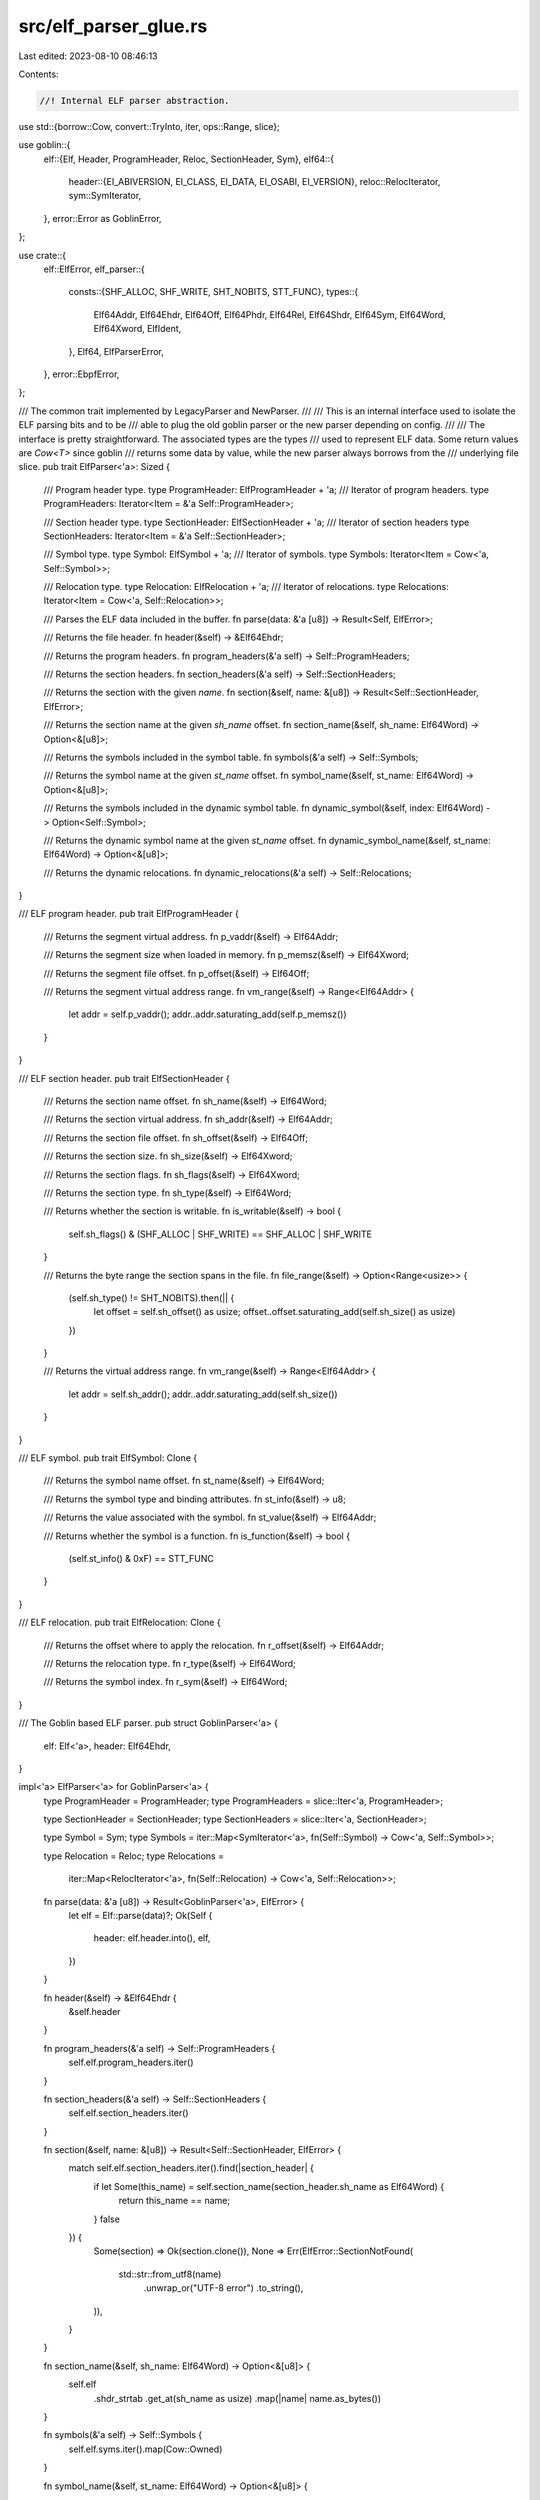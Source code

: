 src/elf_parser_glue.rs
======================

Last edited: 2023-08-10 08:46:13

Contents:

.. code-block:: rs

    //! Internal ELF parser abstraction.
use std::{borrow::Cow, convert::TryInto, iter, ops::Range, slice};

use goblin::{
    elf::{Elf, Header, ProgramHeader, Reloc, SectionHeader, Sym},
    elf64::{
        header::{EI_ABIVERSION, EI_CLASS, EI_DATA, EI_OSABI, EI_VERSION},
        reloc::RelocIterator,
        sym::SymIterator,
    },
    error::Error as GoblinError,
};

use crate::{
    elf::ElfError,
    elf_parser::{
        consts::{SHF_ALLOC, SHF_WRITE, SHT_NOBITS, STT_FUNC},
        types::{
            Elf64Addr, Elf64Ehdr, Elf64Off, Elf64Phdr, Elf64Rel, Elf64Shdr, Elf64Sym, Elf64Word,
            Elf64Xword, ElfIdent,
        },
        Elf64, ElfParserError,
    },
    error::EbpfError,
};

/// The common trait implemented by LegacyParser and NewParser.
///
/// This is an internal interface used to isolate the ELF parsing bits and to be
/// able to plug the old goblin parser or the new parser depending on config.
///
/// The interface is pretty straightforward. The associated types are the types
/// used to represent ELF data. Some return values are `Cow<T>` since goblin
/// returns some data by value, while the new parser always borrows from the
/// underlying file slice.
pub trait ElfParser<'a>: Sized {
    /// Program header type.
    type ProgramHeader: ElfProgramHeader + 'a;
    /// Iterator of program headers.
    type ProgramHeaders: Iterator<Item = &'a Self::ProgramHeader>;

    /// Section header type.
    type SectionHeader: ElfSectionHeader + 'a;
    /// Iterator of section headers
    type SectionHeaders: Iterator<Item = &'a Self::SectionHeader>;

    /// Symbol type.
    type Symbol: ElfSymbol + 'a;
    /// Iterator of symbols.
    type Symbols: Iterator<Item = Cow<'a, Self::Symbol>>;

    /// Relocation type.
    type Relocation: ElfRelocation + 'a;
    /// Iterator of relocations.
    type Relocations: Iterator<Item = Cow<'a, Self::Relocation>>;

    /// Parses the ELF data included in the buffer.
    fn parse(data: &'a [u8]) -> Result<Self, ElfError>;

    /// Returns the file header.
    fn header(&self) -> &Elf64Ehdr;

    /// Returns the program headers.
    fn program_headers(&'a self) -> Self::ProgramHeaders;

    /// Returns the section headers.
    fn section_headers(&'a self) -> Self::SectionHeaders;

    /// Returns the section with the given `name`.
    fn section(&self, name: &[u8]) -> Result<Self::SectionHeader, ElfError>;

    /// Returns the section name at the given `sh_name` offset.
    fn section_name(&self, sh_name: Elf64Word) -> Option<&[u8]>;

    /// Returns the symbols included in the symbol table.
    fn symbols(&'a self) -> Self::Symbols;

    /// Returns the symbol name at the given `st_name` offset.
    fn symbol_name(&self, st_name: Elf64Word) -> Option<&[u8]>;

    /// Returns the symbols included in the dynamic symbol table.
    fn dynamic_symbol(&self, index: Elf64Word) -> Option<Self::Symbol>;

    /// Returns the dynamic symbol name at the given `st_name` offset.
    fn dynamic_symbol_name(&self, st_name: Elf64Word) -> Option<&[u8]>;

    /// Returns the dynamic relocations.
    fn dynamic_relocations(&'a self) -> Self::Relocations;
}

/// ELF program header.
pub trait ElfProgramHeader {
    /// Returns the segment virtual address.
    fn p_vaddr(&self) -> Elf64Addr;

    /// Returns the segment size when loaded in memory.
    fn p_memsz(&self) -> Elf64Xword;

    /// Returns the segment file offset.
    fn p_offset(&self) -> Elf64Off;

    /// Returns the segment virtual address range.
    fn vm_range(&self) -> Range<Elf64Addr> {
        let addr = self.p_vaddr();
        addr..addr.saturating_add(self.p_memsz())
    }
}

/// ELF section header.
pub trait ElfSectionHeader {
    /// Returns the section name offset.
    fn sh_name(&self) -> Elf64Word;

    /// Returns the section virtual address.
    fn sh_addr(&self) -> Elf64Addr;

    /// Returns the section file offset.
    fn sh_offset(&self) -> Elf64Off;

    /// Returns the section size.
    fn sh_size(&self) -> Elf64Xword;

    /// Returns the section flags.
    fn sh_flags(&self) -> Elf64Xword;

    /// Returns the section type.
    fn sh_type(&self) -> Elf64Word;

    /// Returns whether the section is writable.
    fn is_writable(&self) -> bool {
        self.sh_flags() & (SHF_ALLOC | SHF_WRITE) == SHF_ALLOC | SHF_WRITE
    }

    /// Returns the byte range the section spans in the file.
    fn file_range(&self) -> Option<Range<usize>> {
        (self.sh_type() != SHT_NOBITS).then(|| {
            let offset = self.sh_offset() as usize;
            offset..offset.saturating_add(self.sh_size() as usize)
        })
    }

    /// Returns the virtual address range.
    fn vm_range(&self) -> Range<Elf64Addr> {
        let addr = self.sh_addr();
        addr..addr.saturating_add(self.sh_size())
    }
}

/// ELF symbol.
pub trait ElfSymbol: Clone {
    /// Returns the symbol name offset.
    fn st_name(&self) -> Elf64Word;

    /// Returns the symbol type and binding attributes.
    fn st_info(&self) -> u8;

    /// Returns the value associated with the symbol.
    fn st_value(&self) -> Elf64Addr;

    /// Returns whether the symbol is a function.
    fn is_function(&self) -> bool {
        (self.st_info() & 0xF) == STT_FUNC
    }
}

/// ELF relocation.
pub trait ElfRelocation: Clone {
    /// Returns the offset where to apply the relocation.
    fn r_offset(&self) -> Elf64Addr;

    /// Returns the relocation type.
    fn r_type(&self) -> Elf64Word;

    /// Returns the symbol index.
    fn r_sym(&self) -> Elf64Word;
}

/// The Goblin based ELF parser.
pub struct GoblinParser<'a> {
    elf: Elf<'a>,
    header: Elf64Ehdr,
}

impl<'a> ElfParser<'a> for GoblinParser<'a> {
    type ProgramHeader = ProgramHeader;
    type ProgramHeaders = slice::Iter<'a, ProgramHeader>;

    type SectionHeader = SectionHeader;
    type SectionHeaders = slice::Iter<'a, SectionHeader>;

    type Symbol = Sym;
    type Symbols = iter::Map<SymIterator<'a>, fn(Self::Symbol) -> Cow<'a, Self::Symbol>>;

    type Relocation = Reloc;
    type Relocations =
        iter::Map<RelocIterator<'a>, fn(Self::Relocation) -> Cow<'a, Self::Relocation>>;

    fn parse(data: &'a [u8]) -> Result<GoblinParser<'a>, ElfError> {
        let elf = Elf::parse(data)?;
        Ok(Self {
            header: elf.header.into(),
            elf,
        })
    }

    fn header(&self) -> &Elf64Ehdr {
        &self.header
    }

    fn program_headers(&'a self) -> Self::ProgramHeaders {
        self.elf.program_headers.iter()
    }

    fn section_headers(&'a self) -> Self::SectionHeaders {
        self.elf.section_headers.iter()
    }

    fn section(&self, name: &[u8]) -> Result<Self::SectionHeader, ElfError> {
        match self.elf.section_headers.iter().find(|section_header| {
            if let Some(this_name) = self.section_name(section_header.sh_name as Elf64Word) {
                return this_name == name;
            }
            false
        }) {
            Some(section) => Ok(section.clone()),
            None => Err(ElfError::SectionNotFound(
                std::str::from_utf8(name)
                    .unwrap_or("UTF-8 error")
                    .to_string(),
            )),
        }
    }

    fn section_name(&self, sh_name: Elf64Word) -> Option<&[u8]> {
        self.elf
            .shdr_strtab
            .get_at(sh_name as usize)
            .map(|name| name.as_bytes())
    }

    fn symbols(&'a self) -> Self::Symbols {
        self.elf.syms.iter().map(Cow::Owned)
    }

    fn symbol_name(&self, st_name: Elf64Word) -> Option<&[u8]> {
        self.elf
            .strtab
            .get_at(st_name as usize)
            .map(|name| name.as_bytes())
    }

    fn dynamic_symbol(&self, index: Elf64Word) -> Option<Self::Symbol> {
        self.elf.dynsyms.get(index as usize)
    }

    fn dynamic_symbol_name(&self, st_name: Elf64Word) -> Option<&[u8]> {
        self.elf
            .dynstrtab
            .get_at(st_name as usize)
            .map(|name| name.as_bytes())
    }

    fn dynamic_relocations(&self) -> Self::Relocations {
        self.elf.dynrels.iter().map(Cow::Owned)
    }
}

impl From<Header> for Elf64Ehdr {
    fn from(h: Header) -> Self {
        Elf64Ehdr {
            e_ident: ElfIdent {
                ei_mag: h.e_ident[0..4].try_into().unwrap(),
                ei_class: h.e_ident[EI_CLASS],
                ei_data: h.e_ident[EI_DATA],
                ei_version: h.e_ident[EI_VERSION],
                ei_osabi: h.e_ident[EI_OSABI],
                ei_abiversion: h.e_ident[EI_ABIVERSION],
                ei_pad: [0u8; 7],
            },
            e_type: h.e_type,
            e_machine: h.e_machine,
            e_version: h.e_version,
            e_entry: h.e_entry,
            e_phoff: h.e_phoff,
            e_shoff: h.e_shoff,
            e_flags: h.e_flags,
            e_ehsize: h.e_ehsize,
            e_phentsize: h.e_phentsize,
            e_phnum: h.e_phnum,
            e_shentsize: h.e_shentsize,
            e_shnum: h.e_shnum,
            e_shstrndx: h.e_shstrndx,
        }
    }
}

impl ElfProgramHeader for ProgramHeader {
    fn p_vaddr(&self) -> Elf64Addr {
        self.p_vaddr
    }

    fn p_memsz(&self) -> Elf64Xword {
        self.p_memsz
    }

    fn p_offset(&self) -> Elf64Off {
        self.p_offset
    }
}

impl ElfSectionHeader for SectionHeader {
    fn sh_name(&self) -> Elf64Word {
        self.sh_name as _
    }

    fn sh_flags(&self) -> Elf64Xword {
        self.sh_flags
    }

    fn sh_addr(&self) -> Elf64Addr {
        self.sh_addr
    }

    fn sh_offset(&self) -> Elf64Off {
        self.sh_offset
    }

    fn sh_size(&self) -> Elf64Xword {
        self.sh_size
    }

    fn sh_type(&self) -> Elf64Word {
        self.sh_type
    }
}

impl ElfSymbol for Sym {
    fn st_name(&self) -> Elf64Word {
        self.st_name as _
    }

    fn st_info(&self) -> u8 {
        self.st_info
    }

    fn st_value(&self) -> Elf64Addr {
        self.st_value
    }
}

impl ElfRelocation for Reloc {
    fn r_offset(&self) -> Elf64Addr {
        self.r_offset
    }

    fn r_type(&self) -> Elf64Word {
        self.r_type
    }

    fn r_sym(&self) -> Elf64Word {
        self.r_sym as Elf64Word
    }
}

/// The new ELF parser.
#[derive(Debug)]
pub struct NewParser<'a> {
    elf: Elf64<'a>,
}

impl<'a> ElfParser<'a> for NewParser<'a> {
    type ProgramHeader = Elf64Phdr;
    type ProgramHeaders = slice::Iter<'a, Self::ProgramHeader>;

    type SectionHeader = Elf64Shdr;
    type SectionHeaders = slice::Iter<'a, Self::SectionHeader>;

    type Symbol = Elf64Sym;
    type Symbols =
        iter::Map<slice::Iter<'a, Self::Symbol>, fn(&'a Self::Symbol) -> Cow<'a, Self::Symbol>>;

    type Relocation = Elf64Rel;
    type Relocations = iter::Map<
        slice::Iter<'a, Self::Relocation>,
        fn(&'a Self::Relocation) -> Cow<'a, Self::Relocation>,
    >;

    fn parse(data: &'a [u8]) -> Result<NewParser<'a>, ElfError> {
        Ok(Self {
            elf: Elf64::parse(data)?,
        })
    }

    fn header(&self) -> &Elf64Ehdr {
        self.elf.file_header()
    }

    fn program_headers(&'a self) -> Self::ProgramHeaders {
        self.elf.program_header_table().iter()
    }

    fn section_headers(&'a self) -> Self::SectionHeaders {
        self.elf.section_header_table().iter()
    }

    fn section(&self, name: &[u8]) -> Result<Self::SectionHeader, ElfError> {
        for section_header in self.elf.section_header_table() {
            if self.elf.section_name(section_header.sh_name)? == name {
                return Ok(section_header.clone());
            }
        }

        Err(ElfError::SectionNotFound(
            std::str::from_utf8(name)
                .unwrap_or("UTF-8 error")
                .to_string(),
        ))
    }

    fn section_name(&self, sh_name: Elf64Word) -> Option<&[u8]> {
        self.elf.section_name(sh_name).ok()
    }

    fn symbols(&'a self) -> Self::Symbols {
        self.elf
            .symbol_table()
            .ok()
            .flatten()
            .unwrap_or(&[])
            .iter()
            .map(Cow::Borrowed)
    }

    fn symbol_name(&self, st_name: Elf64Word) -> Option<&[u8]> {
        self.elf.symbol_name(st_name).ok()
    }

    fn dynamic_symbol(&self, index: Elf64Word) -> Option<Self::Symbol> {
        self.elf
            .dynamic_symbol_table()
            .and_then(|table| table.get(index as usize).cloned())
    }

    fn dynamic_symbol_name(&self, st_name: Elf64Word) -> Option<&[u8]> {
        self.elf.dynamic_symbol_name(st_name).ok()
    }

    fn dynamic_relocations(&'a self) -> Self::Relocations {
        self.elf
            .dynamic_relocations_table()
            .unwrap_or(&[])
            .iter()
            .map(Cow::Borrowed)
    }
}

impl ElfProgramHeader for Elf64Phdr {
    fn p_vaddr(&self) -> Elf64Addr {
        self.p_vaddr
    }

    fn p_memsz(&self) -> Elf64Xword {
        self.p_memsz
    }

    fn p_offset(&self) -> Elf64Off {
        self.p_offset
    }
}

impl ElfSectionHeader for Elf64Shdr {
    fn sh_name(&self) -> Elf64Word {
        self.sh_name as _
    }

    fn sh_flags(&self) -> Elf64Xword {
        self.sh_flags
    }

    fn sh_addr(&self) -> Elf64Addr {
        self.sh_addr
    }

    fn sh_offset(&self) -> Elf64Off {
        self.sh_offset
    }

    fn sh_size(&self) -> Elf64Xword {
        self.sh_size
    }

    fn sh_type(&self) -> Elf64Word {
        self.sh_type
    }
}

impl ElfSymbol for Elf64Sym {
    fn st_name(&self) -> Elf64Word {
        self.st_name
    }

    fn st_info(&self) -> u8 {
        self.st_info
    }

    fn st_value(&self) -> Elf64Addr {
        self.st_value
    }
}

impl ElfRelocation for Elf64Rel {
    fn r_offset(&self) -> Elf64Addr {
        self.r_offset
    }

    fn r_type(&self) -> Elf64Word {
        (self.r_info & 0xFFFFFFFF) as Elf64Word
    }

    fn r_sym(&self) -> Elf64Word {
        self.r_info.checked_shr(32).unwrap_or(0) as Elf64Word
    }
}

impl From<ElfParserError> for ElfError {
    fn from(err: ElfParserError) -> Self {
        match err {
            ElfParserError::InvalidSectionHeader
            | ElfParserError::InvalidString
            | ElfParserError::InvalidSize
            | ElfParserError::Overlap
            | ElfParserError::SectionNotInOrder
            | ElfParserError::NoSectionNameStringTable
            | ElfParserError::InvalidDynamicSectionTable
            | ElfParserError::InvalidRelocationTable
            | ElfParserError::InvalidAlignment
            | ElfParserError::NoStringTable
            | ElfParserError::NoDynamicStringTable
            | ElfParserError::InvalidFileHeader => ElfError::FailedToParse(err.to_string()),
            ElfParserError::InvalidProgramHeader => ElfError::InvalidProgramHeader,
            ElfParserError::OutOfBounds => ElfError::ValueOutOfBounds,
        }
    }
}

impl From<GoblinError> for ElfError {
    fn from(error: GoblinError) -> Self {
        match error {
            GoblinError::Malformed(string) => Self::FailedToParse(format!("malformed: {string}")),
            GoblinError::BadMagic(magic) => Self::FailedToParse(format!("bad magic: {magic:#x}")),
            GoblinError::Scroll(error) => Self::FailedToParse(format!("read-write: {error}")),
            GoblinError::IO(error) => Self::FailedToParse(format!("io: {error}")),
            GoblinError::BufferTooShort(n, error) => {
                Self::FailedToParse(format!("buffer too short {n} {error}"))
            }
            _ => Self::FailedToParse("cause unkown".to_string()),
        }
    }
}

impl From<GoblinError> for EbpfError {
    fn from(error: GoblinError) -> Self {
        ElfError::from(error).into()
    }
}


